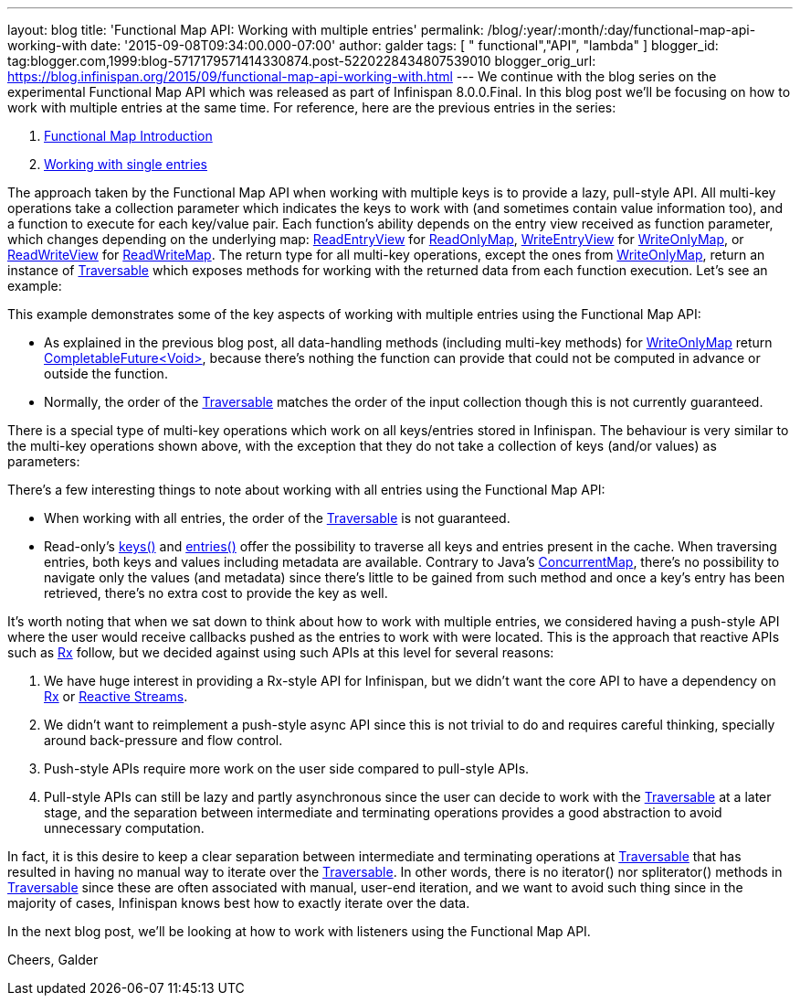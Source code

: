 ---
layout: blog
title: 'Functional Map API: Working with multiple entries'
permalink: /blog/:year/:month/:day/functional-map-api-working-with
date: '2015-09-08T09:34:00.000-07:00'
author: galder
tags: [ " functional","API", "lambda" ]
blogger_id: tag:blogger.com,1999:blog-5717179571414330874.post-5220228434807539010
blogger_orig_url: https://blog.infinispan.org/2015/09/functional-map-api-working-with.html
---
We continue with the blog series on the experimental Functional Map API
which was released as part of Infinispan 8.0.0.Final. In this blog post
we'll be focusing on how to work with multiple entries at the same time.
For reference, here are the previous entries in the series:

. http://blog.infinispan.org/2015/08/new-functional-map-api-in-infinispan-8.html[Functional
Map Introduction]
. http://blog.infinispan.org/2015/09/functional-map-api-working-with-single.html[Working
with single entries]

The approach taken by the Functional Map API when working with multiple
keys is to provide a lazy, pull-style API. All multi-key operations take
a collection parameter which indicates the keys to work with (and
sometimes contain value information too), and a function to execute for
each key/value pair. Each function's ability depends on the entry view
received as function parameter, which changes depending on the
underlying map:
https://docs.jboss.org/infinispan/8.0/apidocs/org/infinispan/commons/api/functional/EntryView.ReadEntryView.html[ReadEntryView]
for https://docs.jboss.org/infinispan/8.0/apidocs/org/infinispan/commons/api/functional/FunctionalMap.ReadOnlyMap.html[ReadOnlyMap],
https://docs.jboss.org/infinispan/8.0/apidocs/org/infinispan/commons/api/functional/EntryView.WriteEntryView.html[WriteEntryView]
for https://docs.jboss.org/infinispan/8.0/apidocs/org/infinispan/commons/api/functional/FunctionalMap.WriteOnlyMap.html[WriteOnlyMap],
or
https://docs.jboss.org/infinispan/8.0/apidocs/org/infinispan/commons/api/functional/EntryView.ReadWriteEntryView.html[ReadWriteView]
for https://docs.jboss.org/infinispan/8.0/apidocs/org/infinispan/commons/api/functional/FunctionalMap.ReadWriteMap.html[ReadWriteMap].
The return type for all multi-key operations, except the ones from
https://docs.jboss.org/infinispan/8.0/apidocs/org/infinispan/commons/api/functional/FunctionalMap.WriteOnlyMap.html[WriteOnlyMap],
return an instance of
https://docs.jboss.org/infinispan/8.0/apidocs/org/infinispan/commons/api/functional/Traversable.html[Traversable]
which exposes methods for working with the returned data from each
function execution. Let's see an example:





This example demonstrates some of the key aspects of working with
multiple entries using the Functional Map API:

* As explained in the previous blog post, all data-handling methods
(including multi-key methods) for
https://docs.jboss.org/infinispan/8.0/apidocs/org/infinispan/commons/api/functional/FunctionalMap.WriteOnlyMap.html[WriteOnlyMap]
return
https://docs.oracle.com/javase/8/docs/api/java/util/concurrent/CompletableFuture.html[CompletableFuture<Void>],
because there's nothing the function can provide that could not be
computed in advance or outside the function.
* Normally, the order of
the https://docs.jboss.org/infinispan/8.0/apidocs/org/infinispan/commons/api/functional/Traversable.html[Traversable] matches
the order of the input collection though this is not currently
guaranteed.

There is a special type of multi-key operations which work on all
keys/entries stored in Infinispan. The behaviour is very similar to the
multi-key operations shown above, with the exception that they do not
take a collection of keys (and/or values) as parameters:





There's a few interesting things to note about working with all entries
using the Functional Map API:

* When working with all entries, the order of the
https://docs.jboss.org/infinispan/8.0/apidocs/org/infinispan/commons/api/functional/Traversable.html[Traversable]
is not guaranteed.
* Read-only's
https://docs.jboss.org/infinispan/8.0/apidocs/org/infinispan/commons/api/functional/FunctionalMap.ReadOnlyMap.html#keys--[keys()]
and
https://docs.jboss.org/infinispan/8.0/apidocs/org/infinispan/commons/api/functional/FunctionalMap.ReadOnlyMap.html#entries--[entries()]
offer the possibility to traverse all keys and entries present in the
cache. When traversing entries, both keys and values including metadata
are available. Contrary to Java's
http://docs.oracle.com/javase/8/docs/api/java/util/concurrent/ConcurrentMap.html[ConcurrentMap],
there's no possibility to navigate only the values (and metadata) since
there's little to be gained from such method and once a key's entry has
been retrieved, there's no extra cost to provide the key as well.

It's worth noting that when we sat down to think about how to work with
multiple entries, we considered having a push-style API where the user
would receive callbacks pushed as the entries to work with were located.
This is the approach that reactive APIs such as http://reactivex.io/[Rx]
follow, but we decided against using such APIs at this level for several
reasons:

. We have huge interest in providing a Rx-style API for Infinispan, but
we didn't want the core API to have a dependency on
http://reactivex.io/[Rx] or http://www.reactive-streams.org/[Reactive
Streams]. 
. We didn't want to reimplement a push-style async API since this is not
trivial to do and requires careful thinking, specially around
back-pressure and flow control.
. Push-style APIs require more work on the user side compared to
pull-style APIs.
. Pull-style APIs can still be lazy and partly asynchronous since the
user can decide to work with
the https://docs.jboss.org/infinispan/8.0/apidocs/org/infinispan/commons/api/functional/Traversable.html[Traversable] at
a later stage, and the separation between intermediate and terminating
operations provides a good abstraction to avoid unnecessary computation.

In fact, it is this desire to keep a clear separation between
intermediate and terminating operations at
https://docs.jboss.org/infinispan/8.0/apidocs/org/infinispan/commons/api/functional/Traversable.html[Traversable]
that has resulted in having no manual way to iterate over the
https://docs.jboss.org/infinispan/8.0/apidocs/org/infinispan/commons/api/functional/Traversable.html[Traversable].
In other words, there is no iterator() nor spliterator() methods in
https://docs.jboss.org/infinispan/8.0/apidocs/org/infinispan/commons/api/functional/Traversable.html[Traversable]
since these are often associated with manual, user-end iteration, and we
want to avoid such thing since in the majority of cases, Infinispan
knows best how to exactly iterate over the data.



In the next blog post, we'll be looking at how to work with listeners
using the Functional Map API.

Cheers,
Galder
